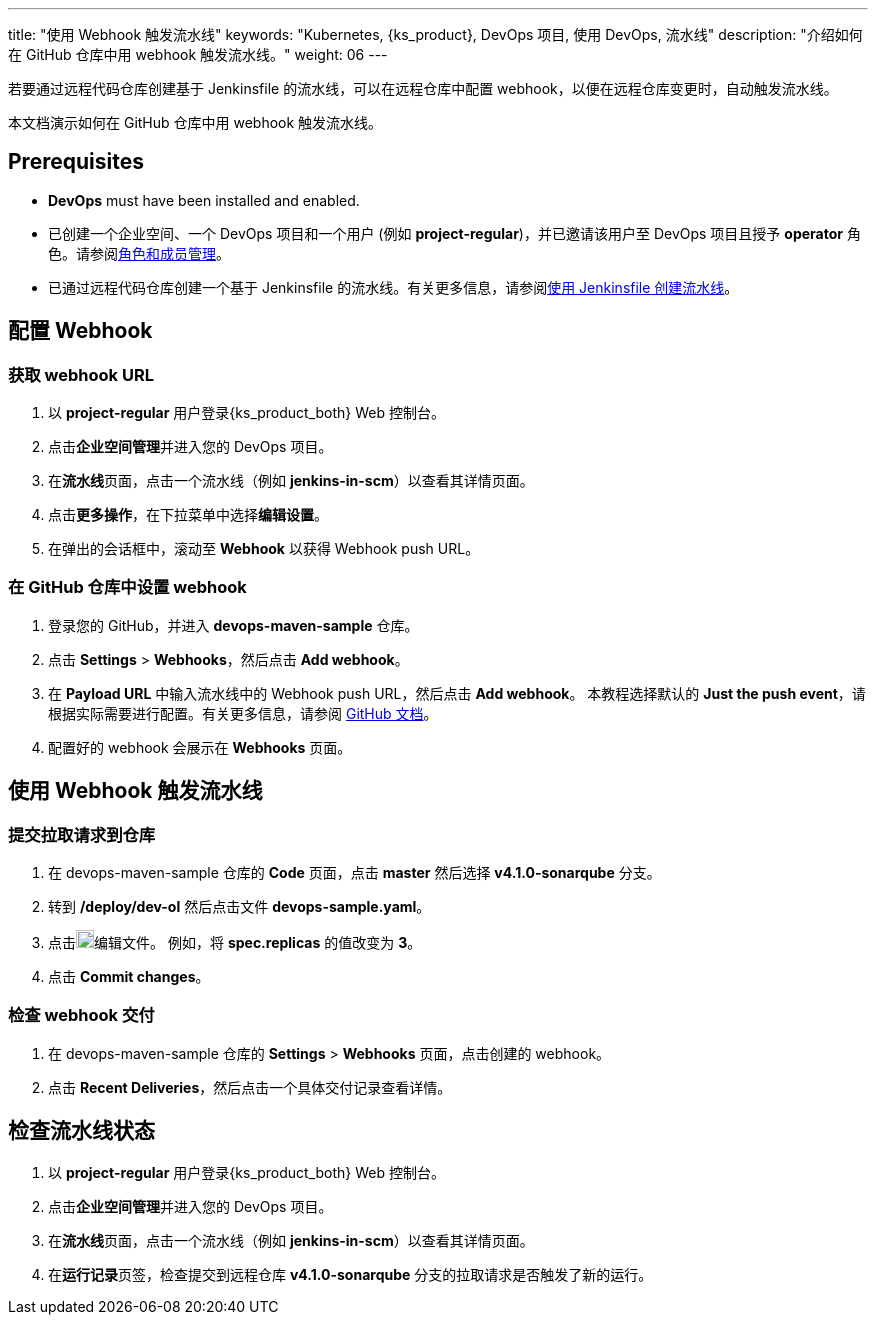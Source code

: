 ---
title: "使用 Webhook 触发流水线"
keywords: "Kubernetes, {ks_product}, DevOps 项目, 使用 DevOps, 流水线"
description: "介绍如何在 GitHub 仓库中用 webhook 触发流水线。"
weight: 06
---


若要通过远程代码仓库创建基于 Jenkinsfile 的流水线，可以在远程仓库中配置 webhook，以便在远程仓库变更时，自动触发流水线。

本文档演示如何在 GitHub 仓库中用 webhook 触发流水线。


== Prerequisites

* **DevOps** must have been installed and enabled.

* 已创建一个企业空间、一个 DevOps 项目和一个用户 (例如 **project-regular**)，并已邀请该用户至 DevOps 项目且授予 **operator** 角色。请参阅link:../../05-devops-settings/02-role-and-member-management[角色和成员管理]。

* 已通过远程代码仓库创建一个基于 Jenkinsfile 的流水线。有关更多信息，请参阅link:../02-create-a-pipeline-using-jenkinsfile/[使用 Jenkinsfile 创建流水线]。

== 配置 Webhook

=== 获取 webhook URL

. 以 **project-regular** 用户登录{ks_product_both} Web 控制台。

. 点击**企业空间管理**并进入您的 DevOps 项目。

. 在**流水线**页面，点击一个流水线（例如 **jenkins-in-scm**）以查看其详情页面。

. 点击**更多操作**，在下拉菜单中选择**编辑设置**。

. 在弹出的会话框中，滚动至 **Webhook** 以获得 Webhook push URL。

=== 在 GitHub 仓库中设置 webhook

. 登录您的 GitHub，并进入 **devops-maven-sample** 仓库。

. 点击 **Settings** > **Webhooks**，然后点击 **Add webhook**。

. 在 **Payload URL** 中输入流水线中的 Webhook push URL，然后点击 **Add webhook**。
本教程选择默认的 **Just the push event**，请根据实际需要进行配置。有关更多信息，请参阅 link:https://docs.github.com/en/developers/webhooks-and-events/webhooks/creating-webhooks[GitHub 文档]。

. 配置好的 webhook 会展示在 **Webhooks** 页面。


== 使用 Webhook 触发流水线

=== 提交拉取请求到仓库

. 在 devops-maven-sample 仓库的 **Code** 页面，点击 **master** 然后选择 **v4.1.0-sonarqube** 分支。

. 转到 **/deploy/dev-ol** 然后点击文件 **devops-sample.yaml**。

. 点击image:/images/ks-qkcp/zh/icons/pen-light.svg[pen-light,18,18]编辑文件。 例如，将 **spec.replicas** 的值改变为 **3**。

. 点击 **Commit changes**。

=== 检查 webhook 交付

. 在 devops-maven-sample 仓库的 **Settings** > **Webhooks** 页面，点击创建的 webhook。

. 点击 **Recent Deliveries**，然后点击一个具体交付记录查看详情。


== 检查流水线状态

. 以 **project-regular** 用户登录{ks_product_both} Web 控制台。

. 点击**企业空间管理**并进入您的 DevOps 项目。

. 在**流水线**页面，点击一个流水线（例如 **jenkins-in-scm**）以查看其详情页面。

. 在**运行记录**页签，检查提交到远程仓库 **v4.1.0-sonarqube** 分支的拉取请求是否触发了新的运行。

// . 转到 **kubesphere-sample-dev** 项目的 **工作负载 > 容器组** 页面，检查 3 个 Pods 的状态。如果 3 个 Pods 为运行状态，表示流水线运行正常。
